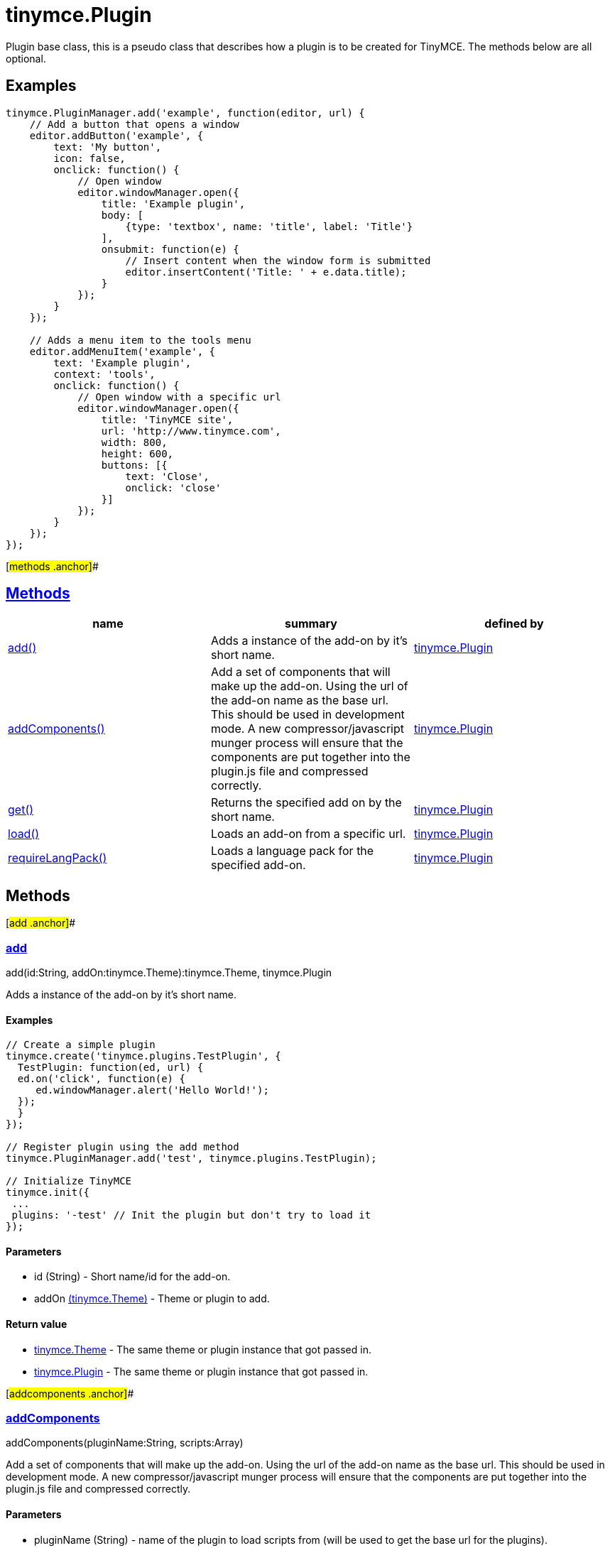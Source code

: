 = tinymce.Plugin

Plugin base class, this is a pseudo class that describes how a plugin is to be created for TinyMCE. The methods below are all optional.

== Examples

[source,prettyprint]
----
tinymce.PluginManager.add('example', function(editor, url) {
    // Add a button that opens a window
    editor.addButton('example', {
        text: 'My button',
        icon: false,
        onclick: function() {
            // Open window
            editor.windowManager.open({
                title: 'Example plugin',
                body: [
                    {type: 'textbox', name: 'title', label: 'Title'}
                ],
                onsubmit: function(e) {
                    // Insert content when the window form is submitted
                    editor.insertContent('Title: ' + e.data.title);
                }
            });
        }
    });

    // Adds a menu item to the tools menu
    editor.addMenuItem('example', {
        text: 'Example plugin',
        context: 'tools',
        onclick: function() {
            // Open window with a specific url
            editor.windowManager.open({
                title: 'TinyMCE site',
                url: 'http://www.tinymce.com',
                width: 800,
                height: 600,
                buttons: [{
                    text: 'Close',
                    onclick: 'close'
                }]
            });
        }
    });
});
----

[#methods .anchor]##

== link:#methods[Methods]

[cols=",,",options="header",]
|===
|name |summary |defined by
|link:#add[add()] |Adds a instance of the add-on by it's short name. |link:/docs-4x/api/tinymce/tinymce.plugin[tinymce.Plugin]
|link:#addcomponents[addComponents()] |Add a set of components that will make up the add-on. Using the url of the add-on name as the base url. This should be used in development mode. A new compressor/javascript munger process will ensure that the components are put together into the plugin.js file and compressed correctly. |link:/docs-4x/api/tinymce/tinymce.plugin[tinymce.Plugin]
|link:#get[get()] |Returns the specified add on by the short name. |link:/docs-4x/api/tinymce/tinymce.plugin[tinymce.Plugin]
|link:#load[load()] |Loads an add-on from a specific url. |link:/docs-4x/api/tinymce/tinymce.plugin[tinymce.Plugin]
|link:#requirelangpack[requireLangPack()] |Loads a language pack for the specified add-on. |link:/docs-4x/api/tinymce/tinymce.plugin[tinymce.Plugin]
|===

== Methods

[#add .anchor]##

=== link:#add[add]

add(id:String, addOn:tinymce.Theme):tinymce.Theme, tinymce.Plugin

Adds a instance of the add-on by it's short name.

==== Examples

[source,prettyprint]
----
// Create a simple plugin
tinymce.create('tinymce.plugins.TestPlugin', {
  TestPlugin: function(ed, url) {
  ed.on('click', function(e) {
     ed.windowManager.alert('Hello World!');
  });
  }
});

// Register plugin using the add method
tinymce.PluginManager.add('test', tinymce.plugins.TestPlugin);

// Initialize TinyMCE
tinymce.init({
 ...
 plugins: '-test' // Init the plugin but don't try to load it
});
----

==== Parameters

* [.param-name]#id# [.param-type]#(String)# - Short name/id for the add-on.
* [.param-name]#addOn# link:/docs-4x/api/tinymce/tinymce.theme[[.param-type]#(tinymce.Theme)#] - Theme or plugin to add.

==== Return value

* link:/docs-4x/api/tinymce/tinymce.theme[[.return-type]#tinymce.Theme#] - The same theme or plugin instance that got passed in.
* link:/docs-4x/api/tinymce/tinymce.plugin[[.return-type]#tinymce.Plugin#] - The same theme or plugin instance that got passed in.

[#addcomponents .anchor]##

=== link:#addcomponents[addComponents]

addComponents(pluginName:String, scripts:Array)

Add a set of components that will make up the add-on. Using the url of the add-on name as the base url. This should be used in development mode. A new compressor/javascript munger process will ensure that the components are put together into the plugin.js file and compressed correctly.

==== Parameters

* [.param-name]#pluginName# [.param-type]#(String)# - name of the plugin to load scripts from (will be used to get the base url for the plugins).
* [.param-name]#scripts# [.param-type]#(Array)# - Array containing the names of the scripts to load.

[#get .anchor]##

=== link:#get[get]

get(name:String):tinymce.Theme, tinymce.Plugin

Returns the specified add on by the short name.

==== Parameters

* [.param-name]#name# [.param-type]#(String)# - Add-on to look for.

==== Return value

* link:/docs-4x/api/tinymce/tinymce.theme[[.return-type]#tinymce.Theme#] - Theme or plugin add-on instance or undefined.
* link:/docs-4x/api/tinymce/tinymce.plugin[[.return-type]#tinymce.Plugin#] - Theme or plugin add-on instance or undefined.

[#load .anchor]##

=== link:#load[load]

load(name:String, addOnUrl:String, success:function, scope:Object, failure:function)

Loads an add-on from a specific url.

==== Examples

[source,prettyprint]
----
// Loads a plugin from an external URL
tinymce.PluginManager.load('myplugin', '/some/dir/someplugin/plugin.js');

// Initialize TinyMCE
tinymce.init({
 ...
 plugins: '-myplugin' // Don't try to load it again
});
----

==== Parameters

* [.param-name]#name# [.param-type]#(String)# - Short name of the add-on that gets loaded.
* [.param-name]#addOnUrl# [.param-type]#(String)# - URL to the add-on that will get loaded.
* [.param-name]#success# [.param-type]#(function)# - Optional success callback to execute when an add-on is loaded.
* [.param-name]#scope# [.param-type]#(Object)# - Optional scope to execute the callback in.
* [.param-name]#failure# [.param-type]#(function)# - Optional failure callback to execute when an add-on failed to load.

[#requirelangpack .anchor]##

=== link:#requirelangpack[requireLangPack]

requireLangPack(name:String, languages:String)

Loads a language pack for the specified add-on.

==== Parameters

* [.param-name]#name# [.param-type]#(String)# - Short name of the add-on.
* [.param-name]#languages# [.param-type]#(String)# - Optional comma or space separated list of languages to check if it matches the name.
